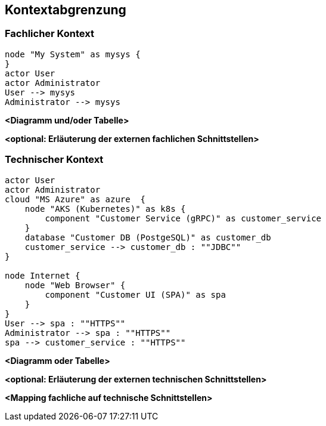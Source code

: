 ifndef::imagesdir[:imagesdir: ../images]

[[section-system-scope-and-context]]
== Kontextabgrenzung



=== Fachlicher Kontext

[plantuml,"business_context",png]
----
node "My System" as mysys {
}
actor User
actor Administrator
User --> mysys
Administrator --> mysys
----

**<Diagramm und/oder Tabelle>**

**<optional: Erläuterung der externen fachlichen Schnittstellen>**

=== Technischer Kontext

[plantuml,"technical_context",png]
----
actor User
actor Administrator
cloud "MS Azure" as azure  {
    node "AKS (Kubernetes)" as k8s {
        component "Customer Service (gRPC)" as customer_service
    }
    database "Customer DB (PostgeSQL)" as customer_db
    customer_service --> customer_db : ""JDBC""
}

node Internet {
    node "Web Browser" {
        component "Customer UI (SPA)" as spa
    }
}
User --> spa : ""HTTPS""
Administrator --> spa : ""HTTPS""
spa --> customer_service : ""HTTPS""
----

**<Diagramm oder Tabelle>**

**<optional: Erläuterung der externen technischen Schnittstellen>**

**<Mapping fachliche auf technische Schnittstellen>**
